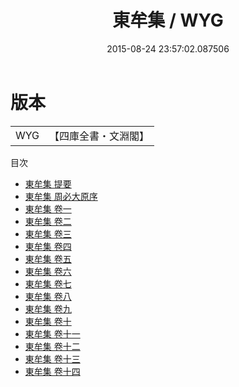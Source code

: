 #+TITLE: 東牟集 / WYG
#+DATE: 2015-08-24 23:57:02.087506
* 版本
 |       WYG|【四庫全書・文淵閣】|
目次
 - [[file:KR4d0163_000.txt::000-1a][東牟集 提要]]
 - [[file:KR4d0163_000.txt::000-4a][東牟集 周必大原序]]
 - [[file:KR4d0163_001.txt::001-1a][東牟集 卷一]]
 - [[file:KR4d0163_002.txt::002-1a][東牟集 卷二]]
 - [[file:KR4d0163_003.txt::003-1a][東牟集 卷三]]
 - [[file:KR4d0163_004.txt::004-1a][東牟集 卷四]]
 - [[file:KR4d0163_005.txt::005-1a][東牟集 卷五]]
 - [[file:KR4d0163_006.txt::006-1a][東牟集 卷六]]
 - [[file:KR4d0163_007.txt::007-1a][東牟集 卷七]]
 - [[file:KR4d0163_008.txt::008-1a][東牟集 卷八]]
 - [[file:KR4d0163_009.txt::009-1a][東牟集 卷九]]
 - [[file:KR4d0163_010.txt::010-1a][東牟集 卷十]]
 - [[file:KR4d0163_011.txt::011-1a][東牟集 卷十一]]
 - [[file:KR4d0163_012.txt::012-1a][東牟集 卷十二]]
 - [[file:KR4d0163_013.txt::013-1a][東牟集 卷十三]]
 - [[file:KR4d0163_014.txt::014-1a][東牟集 卷十四]]
